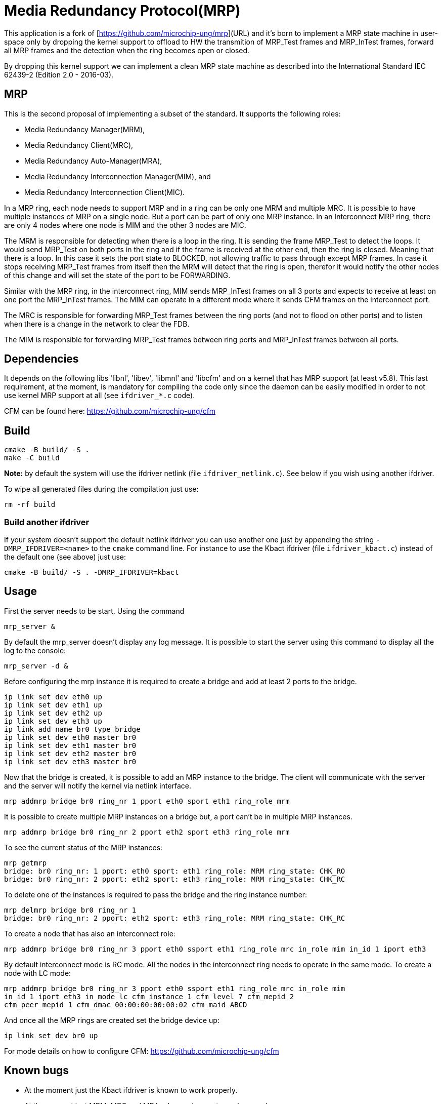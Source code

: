 # Media Redundancy Protocol(MRP)

This application is a fork of [https://github.com/microchip-ung/mrp](URL) and it's born to implement a MRP state machine in user-space only by dropping the kernel support to offload to HW the transmition of MRP_Test frames and MRP_InTest frames, forward all MRP frames and the detection when the ring becomes open or closed.

By dropping this kernel support we can implement a clean MRP state machine as described into the International Standard IEC 62439-2 (Edition 2.0 - 2016-03).

## MRP

This is the second proposal of implementing a subset of the standard. It supports the following roles:

  * Media Redundancy Manager(MRM),
  * Media Redundancy Client(MRC),
  * Media Redundancy Auto-Manager(MRA),
  * Media Redundancy Interconnection Manager(MIM), and
  * Media Redundancy Interconnection Client(MIC).

In a MRP ring, each node needs to support MRP and in a ring can be only one MRM
and multiple MRC. It is possible to have multiple instances of MRP on a single
node. But a port can be part of only one MRP instance. In an Interconnect MRP
ring, there are only 4 nodes where one node is MIM and the other 3 nodes are
MIC.

The MRM is responsible for detecting when there is a loop in the ring. It is
sending the frame MRP_Test to detect the loops. It would send MRP_Test on both
ports in the ring and if the frame is received at the other end, then the ring
is closed. Meaning that there is a loop. In this case it sets the port state to
BLOCKED, not allowing traffic to pass through except MRP frames. In case it
stops receiving MRP_Test frames from itself then the MRM will detect that the
ring is open, therefor it would notify the other nodes of this change and will
set the state of the port to be FORWARDING.

Similar with the MRP ring, in the interconnect ring, MIM sends MRP_InTest frames
on all 3 ports and expects to receive at least on one port the MRP_InTest
frames. The MIM can operate in a different mode where it sends CFM frames on the
interconnect port.

The MRC is responsible for forwarding MRP_Test frames between the ring ports
(and not to flood on other ports) and to listen when there is a change in the
network to clear the FDB.

The MIM is responsible for forwarding MRP_Test frames between ring ports and
MRP_InTest frames between all ports.

## Dependencies

It depends on the following libs 'libnl', 'libev', 'libmnl' and
'libcfm' and on a kernel that has MRP support (at least v5.8). This last
requirement, at the moment, is mandatory for compiling the code only since the
daemon can be easily modified in order to not use kernel MRP support at all (see `ifdriver_*.c` code).

CFM can be found here: https://github.com/microchip-ung/cfm

## Build

```bash
cmake -B build/ -S .
make -C build
```

**Note:** by default the system will use the ifdriver netlink (file `ifdriver_netlink.c`). See below if you wish using another ifdriver.

To wipe all generated files during the compilation just use:

```
rm -rf build
```

### Build another ifdriver

If your system doesn't support the default netlink ifdriver you can use another one just by appending the string `-DMRP_IFDRIVER=<name>` to the `cmake` command line. For instance to use the Kbact ifdriver (file `ifdriver_kbact.c`) instead of the default one (see above) just use:

```
cmake -B build/ -S . -DMRP_IFDRIVER=kbact
```

## Usage

First the server needs to be start. Using the command

```bash
mrp_server &
```

By default the mrp_server doesn't display any log message. It is possible to
start the server using this command to display all the log to the console:

```bash
mrp_server -d &
```

Before configuring the mrp instance it is required to create a bridge and add at
least 2 ports to the bridge.

```bash
ip link set dev eth0 up
ip link set dev eth1 up
ip link set dev eth2 up
ip link set dev eth3 up
ip link add name br0 type bridge
ip link set dev eth0 master br0
ip link set dev eth1 master br0
ip link set dev eth2 master br0
ip link set dev eth3 master br0
```
Now that the bridge is created, it is possible to add an MRP instance to the
bridge. The client will communicate with the server and the server will notify
the kernel via netlink interface.

```bash
mrp addmrp bridge br0 ring_nr 1 pport eth0 sport eth1 ring_role mrm
```

It is possible to create multiple MRP instances on a bridge but, a port can't be
in multiple MRP instances.

```bash
mrp addmrp bridge br0 ring_nr 2 pport eth2 sport eth3 ring_role mrm
```
To see the current status of the MRP instances:

```bash
mrp getmrp
bridge: br0 ring_nr: 1 pport: eth0 sport: eth1 ring_role: MRM ring_state: CHK_RO
bridge: br0 ring_nr: 2 pport: eth2 sport: eth3 ring_role: MRM ring_state: CHK_RC
```

To delete one of the instances is required to pass the bridge and the ring
instance number:
```bash
mrp delmrp bridge br0 ring_nr 1
bridge: br0 ring_nr: 2 pport: eth2 sport: eth3 ring_role: MRM ring_state: CHK_RC
```

To create a node that has also an interconnect role:
```bash
mrp addmrp bridge br0 ring_nr 3 pport eth0 ssport eth1 ring_role mrc in_role mim in_id 1 iport eth3
```

By default interconnect mode is RC mode. All the nodes in the interconnect ring
needs to operate in the same mode. To create a node with LC mode:
```bash
mrp addmrp bridge br0 ring_nr 3 pport eth0 ssport eth1 ring_role mrc in_role mim
in_id 1 iport eth3 in_mode lc cfm_instance 1 cfm_level 7 cfm_mepid 2
cfm_peer_mepid 1 cfm_dmac 00:00:00:00:00:02 cfm_maid ABCD
```

And once all the MRP rings are created set the bridge device up:
```bash
ip link set dev br0 up
```

For mode details on how to configure CFM:
https://github.com/microchip-ung/cfm

## Known bugs

* At the moment just the Kbact ifdriver is known to work properly.
* At the moment just MRM, MRC and MRA roles are known to work properly.

## Contributing
Pull requests are welcome. For major changes, please open an issue first to
discuss what you would like to change.

## License
[GPLv2](https://choosealicense.com/licenses/gpl-2.0/)

This code may require licenses from owners of applicable rights.
